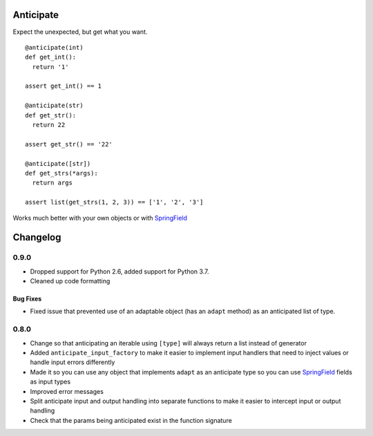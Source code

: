 ==========
Anticipate
==========

.. image:: https://secure.travis-ci.org/six8/anticipate.png
    :target: http://travis-ci.org/six8/anticipate
    :alt: Build Status


Expect the unexpected, but get what you want.

::

    @anticipate(int)
    def get_int():
      return '1'

    assert get_int() == 1

    @anticipate(str)
    def get_str():
      return 22

    assert get_str() == '22'

    @anticipate([str])
    def get_strs(*args):
      return args

    assert list(get_strs(1, 2, 3)) == ['1', '2', '3']

Works much better with your own objects or with `SpringField <https://github.com/six8/springfield>`_

=========
Changelog
=========

0.9.0
=====

* Dropped support for Python 2.6, added support for Python 3.7.
* Cleaned up code formatting

Bug Fixes
---------

* Fixed issue that prevented use of an adaptable object (has an
  ``adapt`` method) as an anticipated list of type.

0.8.0
=====

* Change so that anticipating an iterable using ``[type]`` will always
  return a list instead of generator
* Added ``anticipate_input_factory`` to make it easier to implement
  input handlers that need to inject values or handle input errors
  differently
* Made it so you can use any object that implements ``adapt`` as an
  anticipate type so you can use `SpringField`_ fields as input types
* Improved error messages
* Split anticipate input and output handling into separate functions to
  make it easier to intercept input or output handling
* Check that the params being anticipated exist in the function
  signature


.. _SpringField: https://github.com/six8/springfield

